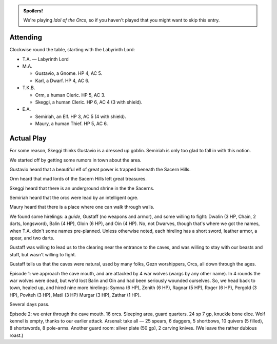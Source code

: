 .. title: Idol of the Orcs, Session #1
.. slug: idol-of-the-orcs-s01
.. date: 2012-04-08 00:00:00 UTC-05:00
.. tags: gaming,actual-play,rpg,d&d,kids,labyrinth lord,spoilers,idol of the orcs
.. category: gaming/rpg/actual-play/the-kids/kids-gming/idol-of-the-orcs
.. link: 
.. description: 
.. type: text



.. role:: area
.. role:: dead
.. role:: spell
.. role:: pc
.. role:: loot

.. admonition:: Spoilers!

   We're playing `Idol of the Orcs`, so if you haven't played that you
   might want to skip this entry.


Attending
=========

Clockwise round the table, starting with the Labyrinth Lord:

+ T.A. — Labyrinth Lord

+ M.A. 

  + :pc:`Gustavio`, a Gnome.  HP 4, AC 5.

  + :pc:`Karl`, a Dwarf.  HP 4, AC 6.

+ T.K.B. 

  + :pc:`Orm`, a human Cleric.  HP 5, AC 3.

  + :pc:`Skeggi`, a human Cleric.  HP 6, AC 4 (3 with shield).

+ E.A.

  + :pc:`Semiriah`, an Elf.  HP 3, AC 5 (4 with shield).

  + :pc:`Maury`, a human Thief.  HP 5, AC 6.

Actual Play
===========

For some reason, Skeggi thinks Gustavio is a dressed up goblin.
Semiriah is only too glad to fall in with this notion.

We started off by getting some rumors in town about the area.

Gustavio heard that a beautiful elf of great power is trapped beneath
the Sacern Hills.

Orm heard that mad lords of the Sacern Hills left great treasures.

Skeggi heard that there is an underground shrine in the the Sacerns.

Semiriah heard that the orcs were lead by an intelligent ogre.

Maury heard that there is a place where one can walk through walls.

We found some hirelings: a *guide*, Gustaff (no weapons and armor),
and some willing to fight: Dwalin (3 HP, Chain, 2 darts, longsword),
Balin (4 HP), Gloin (6 HP), and Oin (4 HP). No, not Dwarves, though
that's where we got the names, when T.A. didn't some names
pre-planned.  Unless otherwise noted, each hireling has a short sword,
leather armor, a spear, and two darts.

Gustaff was willing to lead us to the clearing near the entrance to
the caves, and was willing to stay with our beasts and stuff, but
wasn't willing to fight.

Gustaff tells us that the caves were natural, used by many folks, Gezn
worshippers, Orcs, all down through the ages.

Episode 1: we approach the cave mouth, and are attacked by 4 war
wolves (wargs by any other name).  In 4 rounds the war wolves were
dead, but we'd lost :dead:`Balin` and :dead:`Oin` and had been seriously wounded
ourselves.   So, we head back to town, healed up, and hired nine more
hirelings: Symna (6 HP), Zenith (6 HP), Ragnar (5 HP), Roger (6 HP),
Pergold (3 HP), Poviteh (3 HP), Matil (3 HP) Murgar (3 HP), Zathar (1
HP). 

Several days pass.

Episode 2: we enter through the cave mouth.  16 orcs.  Sleeping area,
guard quarters. 24 sp 7 gp,  knuckle bone dice.  Wolf kennel is empty,
thanks to our earlier attack.  Arsenal: take all — 25 spears, 6
daggers, 5 shortbows, 10 quivers (5 filled), 8 shortswords, 8
pole-arms.  Another guard room: silver plate (50 gp), 2 carving
knives.  (We leave the rather dubious roast.)
